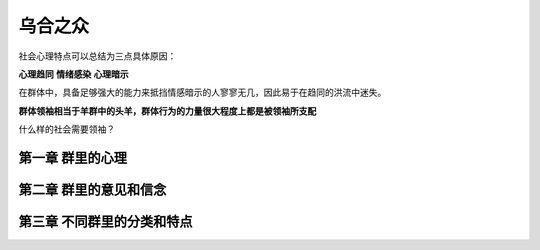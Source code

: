 乌合之众
=================


社会心理特点可以总结为三点具体原因：

**心理趋同**
**情绪感染**
**心理暗示**

在群体中，具备足够强大的能力来抵挡情感暗示的人寥寥无几，因此易于在趋同的洪流中迷失。

**群体领袖相当于羊群中的头羊，群体行为的力量很大程度上都是被领袖所支配**

什么样的社会需要领袖？


第一章 群里的心理
--------------------------


第二章 群里的意见和信念
--------------------------


第三章 不同群里的分类和特点
-------------------------------
